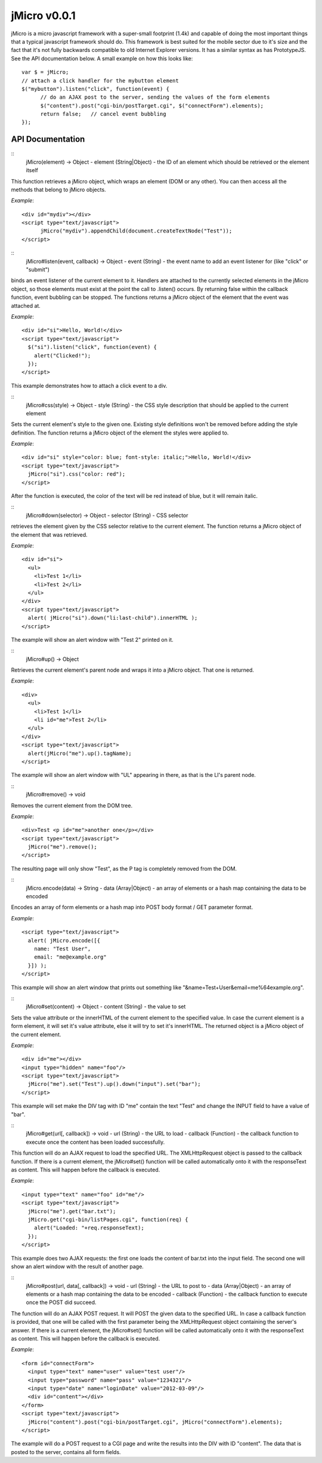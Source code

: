 =============
jMicro v0.0.1
=============

jMicro is a micro javascript framework with a super-small footprint (1.4k) and capable of doing the most important things that a typical javascript framework should do. This framework is best suited for the mobile sector due to it's size and the fact that it's not fully backwards compatible to old Internet Explorer versions. It has a similar syntax as has PrototypeJS. See the API documentation below. A small example on how this looks like::

  var $ = jMicro;
  // attach a click handler for the mybutton element
  $("mybutton").listen("click", function(event) {
  	// do an AJAX post to the server, sending the values of the form elements
  	$("content").post("cgi-bin/postTarget.cgi", $("connectForm").elements);
  	return false;	// cancel event bubbling
  });


API Documentation
-----------------

::
  jMicro(element) -> Object
  - element (String|Object) - the ID of an element which should be retrieved or the element itself

This function retrieves a jMicro object, which wraps an element (DOM or any other). You can then access all the methods that belong to jMicro objects.

*Example*:: 

  <div id="mydiv"></div>
  <script type="text/javascript">
  	jMicro("mydiv").appendChild(document.createTextNode("Test"));
  </script>


::
  jMicro#listen(event, callback) -> Object
  - event (String) - the event name to add an event listener for (like "click" or "submit")

binds an event listener of the current element to it. Handlers are attached to the currently selected elements in the jMicro object, so those elements must exist at the point the call to .listen() occurs. By returning false within the callback function, event bubbling can be stopped. The functions returns a jMicro object of the element that the event was attached at.

*Example*::

  <div id="si">Hello, World!</div>
  <script type="text/javascript">
    $("si").listen("click", function(event) { 
      alert("Clicked!");
    });
  </script> 

This example demonstrates how to attach a click event to a div.


::
  jMicro#css(style) -> Object
  - style (String) - the CSS style description that should be applied to the current element

Sets the current element's style to the given one. Existing style definitions won't be removed before adding the style definition. The function returns a jMicro object of the element the styles were applied to.

*Example*::

  <div id="si" style="color: blue; font-style: italic;">Hello, World!</div>
  <script type="text/javascript">
    jMicro("si").css("color: red");
  </script>

After the function is executed, the color of the text will be red instead of blue, but it will remain italic.


::
  jMicro#down(selector) -> Object
  - selector (String) - CSS selector

retrieves the element given by the CSS selector relative to the current element. The function returns a jMicro object of the element that was retrieved.

*Example*::

  <div id="si">
    <ul>
      <li>Test 1</li>
      <li>Test 2</li>
    </ul>
  </div>
  <script type="text/javascript">
    alert( jMicro("si").down("li:last-child").innerHTML );
  </script>

The example will show an alert window with "Test 2" printed on it.

::
  jMicro#up() -> Object

Retrieves the current element's parent node and wraps it into a jMicro object. That one is returned.

*Example*::

  <div>
    <ul>
      <li>Test 1</li>
      <li id="me">Test 2</li>
    </ul>
  </div>
  <script type="text/javascript">
    alert(jMicro("me").up().tagName);
  </script>

The example will show an alert window with "UL" appearing in there, as that is the LI's parent node.


::
  jMicro#remove() -> void
  
Removes the current element from the DOM tree.

*Example*::

  <div>Test <p id="me">another one</p></div>
  <script type="text/javascript">
    jMicro("me").remove();
  </script>

The resulting page will only show "Test", as the P tag is completely removed from the DOM.


::
  jMicro.encode(data) -> String
  - data (Array|Object) - an array of elements or a hash map containing the data to be encoded

Encodes an array of form elements or a hash map into POST body format / GET parameter format.

*Example*::

  <script type="text/javascript">
    alert( jMicro.encode([{
      name: "Test User",
      email: "me@example.org"
    }]) );
  </script>

This example will show an alert window that prints out something like "&name=Test+User&email=me%64example.org".


::
  jMicro#set(content) -> Object
  - content (String) - the value to set

Sets the value attribute or the innerHTML of the current element to the specified value. In case the current element is a form element, it will set it's value attribute, else it will try to set it's innerHTML. The returned object is a jMicro object of the current element.

*Example*::

  <div id="me"></div>
  <input type="hidden" name="foo"/>
  <script type="text/javascript">
    jMicro("me").set("Test").up().down("input").set("bar");    
  </script>

This example will set make the DIV tag with ID "me" contain the text "Test" and change the INPUT field to have a value of "bar".


::
  jMicro#get(url[, callback]) -> void
  - url (String) - the URL to load
  - callback (Function) - the callback function to execute once the content has been loaded successfully.

This function will do an AJAX request to load the specified URL. The XMLHttpRequest object is passed to the callback function. If there is a current element, the jMicro#set() function will be called automatically onto it with the responseText as content. This will happen before the callback is executed. 

*Example*::

  <input type="text" name="foo" id="me"/>
  <script type="text/javascript">
    jMicro("me").get("bar.txt");
    jMicro.get("cgi-bin/listPages.cgi", function(req) {
      alert("Loaded: "+req.responseText);
    });
  </script>

This example does two AJAX requests: the first one loads the content of bar.txt into the input field. The second one will show an alert window with the result of another page.


::
  jMicro#post(url, data[, callback]) -> void
  - url (String) - the URL to post to
  - data (Array|Object) - an array of elements or a hash map containing the data to be encoded
  - callback (Function) - the callback function to execute once the POST did succeed.

The function will do an AJAX POST request. It will POST the given data to the specified URL. In case a callback function is provided, that one will be called with the first parameter being the XMLHttpRequest object containing the server's answer. If there is a current element, the jMicro#set() function will be called automatically onto it with the responseText as content. This will happen before the callback is executed.

*Example*::

  <form id="connectForm">
    <input type="text" name="user" value="test user"/>
    <input type="password" name="pass" value="1234321"/>
    <input type="date" name="loginDate" value="2012-03-09"/>
    <div id="content"></div>
  </form>
  <script type="text/javascript">
    jMicro("content").post("cgi-bin/postTarget.cgi", jMicro("connectForm").elements);
  </script>

The example will do a POST request to a CGI page and write the results into the DIV with ID "content". The data that is posted to the server, contains all form fields.

